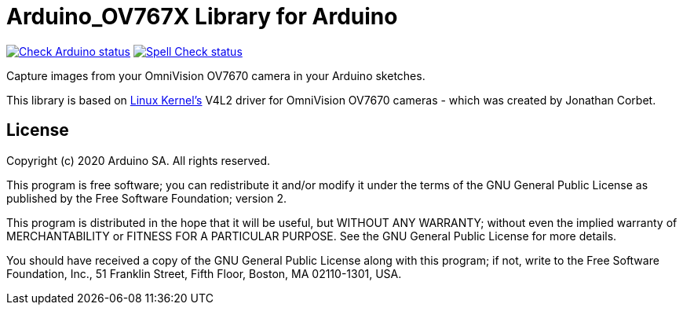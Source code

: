 :repository-owner: arduino-libraries
:repository-name: Arduino_OV767X

= {repository-name} Library for Arduino =

image:https://github.com/{repository-owner}/{repository-name}/actions/workflows/check-arduino.yml/badge.svg["Check Arduino status", link="https://github.com/{repository-owner}/{repository-name}/actions/workflows/check-arduino.yml"]
image:https://github.com/{repository-owner}/{repository-name}/actions/workflows/spell-check.yml/badge.svg["Spell Check status", link="https://github.com/{repository-owner}/{repository-name}/actions/workflows/spell-check.yml"]

Capture images from your OmniVision OV7670 camera in your Arduino sketches.

This library is based on https://www.kernel.org[Linux Kernel's] V4L2 driver for OmniVision OV7670 cameras - which was created by Jonathan Corbet.

== License ==

Copyright (c) 2020 Arduino SA. All rights reserved.

This program is free software; you can redistribute it and/or modify it under the terms of the GNU General Public License as published by the Free Software Foundation; version 2.

This program is distributed in the hope that it will be useful, but WITHOUT ANY WARRANTY; without even the implied warranty of MERCHANTABILITY or FITNESS FOR A PARTICULAR PURPOSE. See the GNU General Public License for more details.

You should have received a copy of the GNU General Public License along with this program; if not, write to the Free Software Foundation, Inc., 51 Franklin Street, Fifth Floor, Boston, MA 02110-1301, USA.
